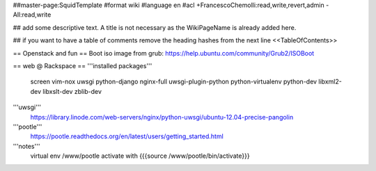 ##master-page:SquidTemplate
#format wiki
#language en
#acl +FrancescoChemolli:read,write,revert,admin -All:read,write

## add some descriptive text. A title is not necessary as the WikiPageName is already added here.

## if you want to have a table of comments remove the heading hashes from the next line
<<TableOfContents>>

== Openstack and fun ==
Boot iso image from grub: https://help.ubuntu.com/community/Grub2/ISOBoot

== web @ Rackspace ==
'''installed packages'''
 screen vim-nox uwsgi python-django nginx-full uwsgi-plugin-python python-virtualenv python-dev libxml2-dev libxslt-dev zblib-dev

'''uwsgi'''
 https://library.linode.com/web-servers/nginx/python-uwsgi/ubuntu-12.04-precise-pangolin

'''pootle'''
 https://pootle.readthedocs.org/en/latest/users/getting_started.html

'''notes'''
 virtual env /www/pootle
 activate with {{{source /www/pootle/bin/activate}}}
